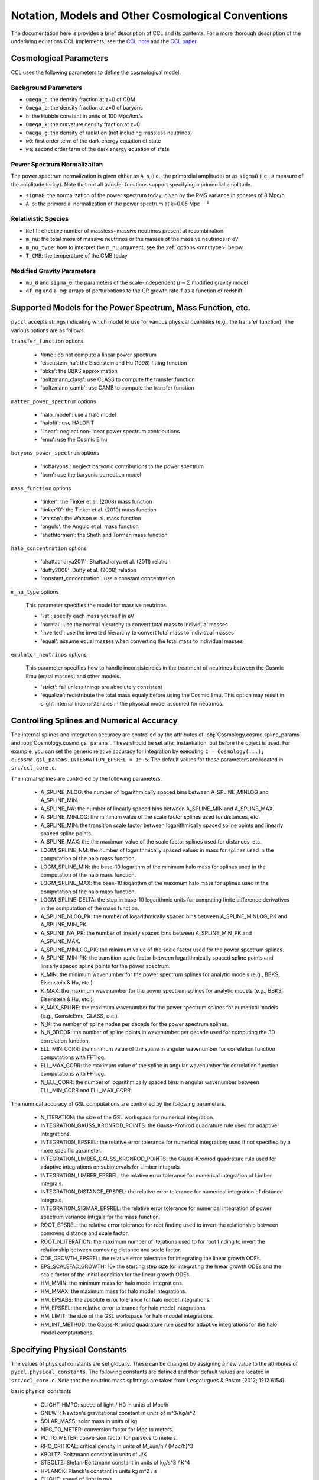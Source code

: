 .. _models:

***************************************************
Notation, Models and Other Cosmological Conventions
***************************************************

The documentation here is provides a brief description of CCL and its contents.
For a more thorough description of the underlying equations CCL implements, see
the `CCL note <https://github.com/LSSTDESC/CCL/blob/master/doc/0000-ccl_note/0000-ccl_note.pdf>`_
and the `CCL paper <https://arxiv.org/abs/1812.05995>`_.

Cosmological Parameters
-----------------------

CCL uses the following parameters to define the cosmological model.

Background Parameters
~~~~~~~~~~~~~~~~~~~~~

- ``Omega_c``: the density fraction at z=0 of CDM
- ``Omega_b``: the density fraction at z=0 of baryons
- ``h``: the Hubble constant in units of 100 Mpc/km/s
- ``Omega_k``: the curvature density fraction at z=0
- ``Omega_g``: the density of radiation (not including massless neutrinos)
- ``w0``: first order term of the dark energy equation of state
- ``wa``: second order term of the dark energy equation of state

Power Spectrum Normalization
~~~~~~~~~~~~~~~~~~~~~~~~~~~~

The power spectrum normalization is given either as ``A_s`` (i.e., the primordial
amplitude) or as ``sigma8`` (i.e., a measure of the amplitude today). Note that
not all transfer functions support specifying a primordial amplitude.

- ``sigma8``: the normalization of the power spectrum today, given by the RMS
  variance in spheres of 8 Mpc/h
- ``A_s``: the primordial normalization of the power spectrum at k=0.05 Mpc :math:`^{-1}`

Relativistic Species
~~~~~~~~~~~~~~~~~~~~

- ``Neff``: effective number of massless+massive neutrinos present at recombination
- ``m_nu``: the total mass of massive neutrinos or the masses of the massive neutrinos in eV
- ``m_nu_type``: how to interpret the ``m_nu`` argument, see the :ref:`options <mnutype>` below
- ``T_CMB``: the temperature of the CMB today

Modified Gravity Parameters
~~~~~~~~~~~~~~~~~~~~~~~~~~~

- ``mu_0`` and ``sigma_0``: the parameters of the scale-independent :math:`\mu-\Sigma`
  modified gravity model
- ``df_mg`` and ``z_mg``: arrays of perturbations to the GR growth rate ``f`` as
  a function of redshift


Supported Models for the Power Spectrum, Mass Function, etc.
------------------------------------------------------------

``pyccl`` accepts strings indicating which model to use for various physical
quantities (e.g., the transfer function). The various options are as follows.

``transfer_function`` options

  - ``None`` : do not compute a linear power spectrum
  - 'eisenstein_hu': the Eisenstein and Hu (1998) fitting function
  - 'bbks': the BBKS approximation
  - 'boltzmann_class': use CLASS to compute the transfer function
  - 'boltzmann_camb': use CAMB to compute the transfer function

``matter_power_spectrum`` options

  - 'halo_model': use a halo model
  - 'halofit': use HALOFIT
  - 'linear': neglect non-linear power spectrum contributions
  - 'emu': use the Cosmic Emu

``baryons_power_spectrum`` options

  - 'nobaryons': neglect baryonic contributions to the power spectrum
  - 'bcm': use the baryonic correction model

``mass_function`` options

  - 'tinker': the Tinker et al. (2008) mass function
  - 'tinker10': the Tinker et al. (2010) mass function
  - 'watson': the Watson et al. mass function
  - 'angulo': the Angulo et al. mass function
  - 'shethtormen': the Sheth and Tormen mass function

``halo_concentration`` options

  - 'bhattacharya2011': Bhattacharya et al. (2011) relation
  - 'duffy2008': Duffy et al. (2008) relation
  - 'constant_concentration': use a constant concentration

.. _mnutype:

``m_nu_type`` options

  This parameter specifies the model for massive
  neutrinos.

  - 'list': specify each mass yourself in eV
  - 'normal': use the normal hierarchy to convert total mass to individual
    masses
  - 'inverted': use the inverted hierarchy to convert total mass to
    individual masses
  - 'equal': assume equal masses when converting the total mass to
    individual masses

``emulator_neutrinos`` options

  This parameter specifies how to handle inconsistencies in the treatment of
  neutrinos between the Cosmic Emu (equal masses) and other models.

  - 'strict': fail unless things are absolutely consistent
  - 'equalize': redistribute the total mass equaly before using the Cosmic
    Emu. This option may result in slight internal inconsistencies in the
    physical model assumed for neutrinos.


Controlling Splines and Numerical Accuracy
------------------------------------------

The internal splines and integration accuracy are controlled by the
attributes of :obj:`Cosmology.cosmo.spline_params` and
:obj:`Cosmology.cosmo.gsl_params`. These should be set after instantiation,
but before the object is used. For example, you can set the generic relative
accuracy for integration by executing
``c = Cosmology(...); c.cosmo.gsl_params.INTEGRATION_EPSREL = 1e-5``. The
default values for these parameters are located in ``src/ccl_core.c``.

The intrnal splines are controlled by the following
parameters.

  - A_SPLINE_NLOG: the number of logarithmically spaced bins between
    A_SPLINE_MINLOG and A_SPLINE_MIN.
  - A_SPLINE_NA: the number of linearly spaced bins between
    A_SPLINE_MIN and A_SPLINE_MAX.
  - A_SPLINE_MINLOG: the minimum value of the scale factor splines used for
    distances, etc.
  - A_SPLINE_MIN: the transition scale factor between logarithmically spaced
    spline points and linearly spaced spline points.
  - A_SPLINE_MAX: the the maximum value of the scale factor splines used for
    distances, etc.
  - LOGM_SPLINE_NM: the number of logarithmically spaced values in mass for
    splines used in the computation of the halo mass function.
  - LOGM_SPLINE_MIN: the base-10 logarithm of the minimum halo mass for
    splines used in the computation of the halo mass function.
  - LOGM_SPLINE_MAX: the base-10 logarithm of the maximum halo mass for
    splines used in the computation of the halo mass function.
  - LOGM_SPLINE_DELTA: the step in base-10 logarithmic units for computing
    finite difference derivatives in the computation of the mass function.
  - A_SPLINE_NLOG_PK: the number of logarithmically spaced bins between
    A_SPLINE_MINLOG_PK and A_SPLINE_MIN_PK.
  - A_SPLINE_NA_PK: the number of linearly spaced bins between
    A_SPLINE_MIN_PK and A_SPLINE_MAX.
  - A_SPLINE_MINLOG_PK: the minimum value of the scale factor used
    for the power spectrum splines.
  - A_SPLINE_MIN_PK: the transition scale factor between logarithmically
    spaced spline points and linearly spaced spline points for the power
    spectrum.
  - K_MIN: the minimum wavenumber for the power spectrum splines for
    analytic models (e.g., BBKS, Eisenstein & Hu, etc.).
  - K_MAX: the maximum wavenumber for the power spectrum splines for
    analytic models (e.g., BBKS, Eisenstein & Hu, etc.).
  - K_MAX_SPLINE: the maximum wavenumber for the power spectrum splines for
    numerical models (e.g., ComsicEmu, CLASS, etc.).
  - N_K: the number of spline nodes per decade for the power spectrum
    splines.
  - N_K_3DCOR: the number of spline points in wavenumber per decade used for
    computing the 3D correlation function.
  - ELL_MIN_CORR: the minimum value of the spline in angular wavenumber for
    correlation function computations with FFTlog.
  - ELL_MAX_CORR: the maximum value of the spline in angular wavenumber for
    correlation function computations with FFTlog.
  - N_ELL_CORR: the number of logarithmically spaced bins in angular
    wavenumber between ELL_MIN_CORR and ELL_MAX_CORR.

The numrical accuracy of GSL computations are controlled by the following
parameters.

  - N_ITERATION: the size of the GSL workspace for numerical
    integration.
  - INTEGRATION_GAUSS_KRONROD_POINTS: the Gauss-Kronrod quadrature rule used
    for adaptive integrations.
  - INTEGRATION_EPSREL: the relative error tolerance for numerical
    integration; used if not specified by a more specific parameter.
  - INTEGRATION_LIMBER_GAUSS_KRONROD_POINTS: the Gauss-Kronrod quadrature
    rule used for adaptive integrations on subintervals for Limber integrals.
  - INTEGRATION_LIMBER_EPSREL: the relative error tolerance for numerical
    integration of Limber integrals.
  - INTEGRATION_DISTANCE_EPSREL: the relative error tolerance for numerical
    integration of distance integrals.
  - INTEGRATION_SIGMAR_EPSREL: the relative error tolerance for numerical
    integration of power spectrum variance intrgals for the mass function.
  - ROOT_EPSREL: the relative error tolerance for root finding used to
    invert the relationship between comoving distance and scale factor.
  - ROOT_N_ITERATION: the maximum number of iterations used to for root
    finding to invert the relationship between comoving distance and
    scale factor.
  - ODE_GROWTH_EPSREL: the relative error tolerance for integrating the
    linear growth ODEs.
  - EPS_SCALEFAC_GROWTH: 10x the starting step size for integrating the
    linear growth ODEs and the scale factor of the initial condition for the
    linear growth ODEs.
  - HM_MMIN: the minimum mass for halo model integrations.
  - HM_MMAX: the maximum mass for halo model integrations.
  - HM_EPSABS: the absolute error tolerance for halo model integrations.
  - HM_EPSREL: the relative error tolerance for halo model integrations.
  - HM_LIMIT: the size of the GSL workspace for halo moodel integrations.
  - HM_INT_METHOD: the Gauss-Kronrod quadrature rule used for adaptive
    integrations for the halo model comptutations.


Specifying Physical Constants
-----------------------------

The values of physical constants are set globally. These can be changed by
assigning a new value to the attributes of ``pyccl.physical_constants``.
The following constants are defined and their default values are located
in ``src/ccl_core.c``. Note that the neutrino mass splittings are taken
from Lesgourgues & Pastor (2012; 1212.6154).

basic physical constants

  - CLIGHT_HMPC: speed of light / H0 in units of Mpc/h
  - GNEWT: Newton's gravitational constant in units of m^3/Kg/s^2
  - SOLAR_MASS: solar mass in units of kg
  - MPC_TO_METER: conversion factor for Mpc to meters.
  - PC_TO_METER: conversion factor for parsecs to meters.
  - RHO_CRITICAL: critical density in units of M_sun/h / (Mpc/h)^3
  - KBOLTZ: Boltzmann constant in units of J/K
  - STBOLTZ: Stefan-Boltzmann constant in units of kg/s^3 / K^4
  - HPLANCK: Planck's constant in units kg m^2 / s
  - CLIGHT: speed of light in m/s
  - EV_IN_J: conversion factor between electron volts and Joules
  - T_CMB: temperature of the CMB in K
  - TNCDM: temperature of the cosmological neutrino background in K

neutrino mass splittings

  - DELTAM12_sq: squared mass difference between eigenstates 2 and 1.
  - DELTAM13_sq_pos: squared mass difference between eigenstates 3 and 1 for
    the normal hierarchy.
  - DELTAM13_sq_neg: squared mass difference between eigenstates 3 and 1 for
    the inverted hierarchy.

